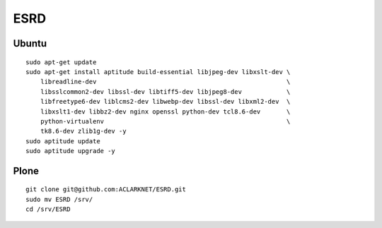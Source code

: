 ESRD
====

Ubuntu
------

::

    sudo apt-get update
    sudo apt-get install aptitude build-essential libjpeg-dev libxslt-dev \
        libreadline-dev                                                   \
        libsslcommon2-dev libssl-dev libtiff5-dev libjpeg8-dev            \
        libfreetype6-dev liblcms2-dev libwebp-dev libssl-dev libxml2-dev  \
        libxslt1-dev libbz2-dev nginx openssl python-dev tcl8.6-dev       \
        python-virtualenv                                                 \
        tk8.6-dev zlib1g-dev -y
    sudo aptitude update
    sudo aptitude upgrade -y

Plone
-----

::

    git clone git@github.com:ACLARKNET/ESRD.git
    sudo mv ESRD /srv/
    cd /srv/ESRD
